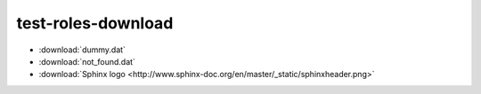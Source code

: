 test-roles-download
===================

* :download:`dummy.dat`
* :download:`not_found.dat`
* :download:`Sphinx logo <http://www.sphinx-doc.org/en/master/_static/sphinxheader.png>`
